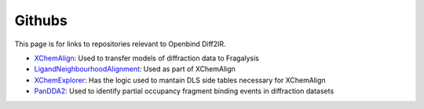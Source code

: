 Githubs
=======

This page is for links to repositories relevant to Openbind Diff2IR.

* XChemAlign_: Used to transfer models of diffraction data to Fragalysis
* LigandNeighbourhoodAlignment_: Used as part of XChemAlign
* XChemExplorer_: Has the logic used to mantain DLS side tables necessary for XChemAlign
* PanDDA2_: Used to identify partial occupancy fragment binding events in diffraction datasets

.. _XChemAlign: https://github.com/xchem/xchem-align
.. _LigandNeighbourhoodAlignment: https://github.com/xchem/ligand_neighbourhood_alignment
.. _XChemExplorer: https://github.com/xchem/XChemExplorer
.. _PanDDA2: https://github.com/xchem/PanDDA2
